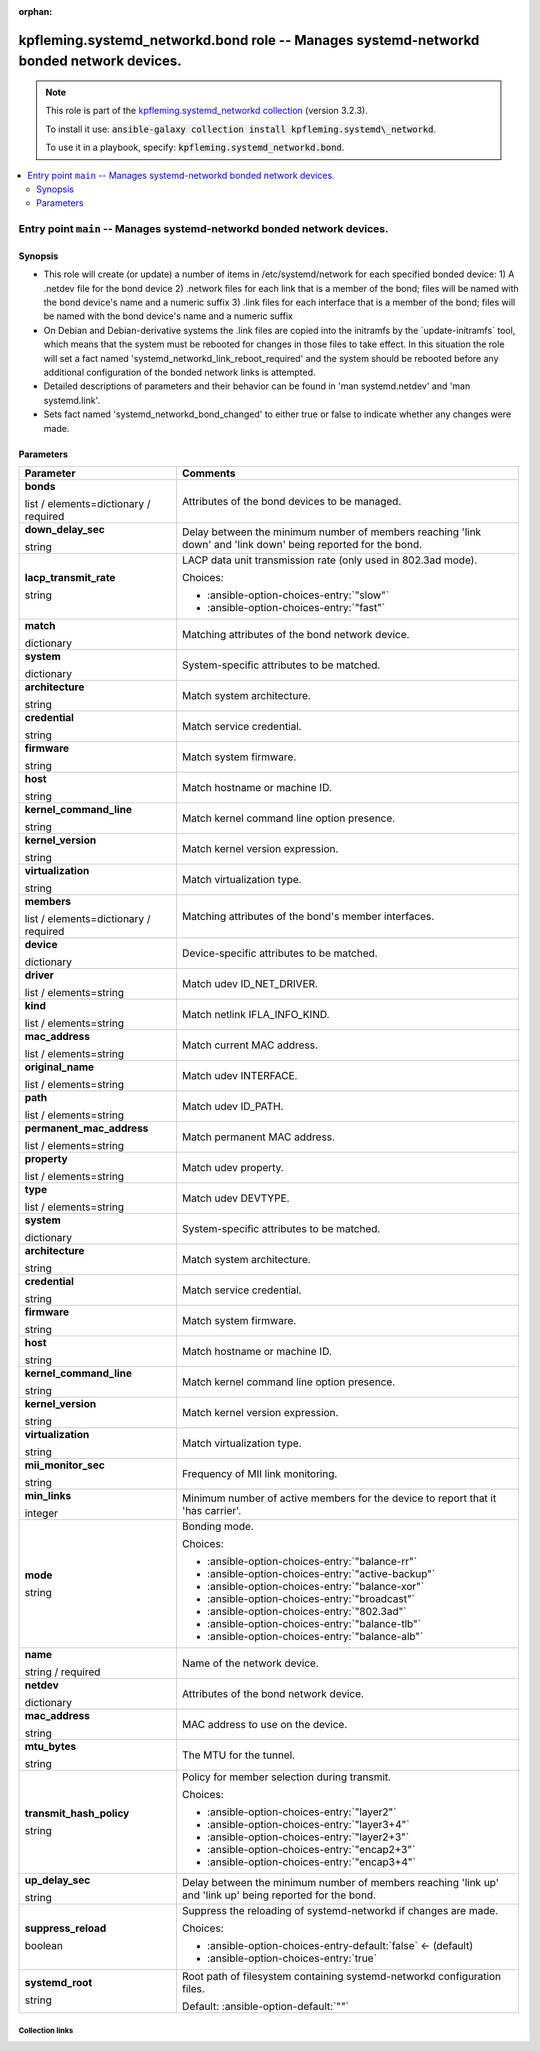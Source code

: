 
.. Document meta

:orphan:

.. role:: ansible-attribute-support-label
.. role:: ansible-attribute-support-property
.. role:: ansible-attribute-support-full
.. role:: ansible-attribute-support-partial
.. role:: ansible-attribute-support-none
.. role:: ansible-attribute-support-na
.. role:: ansible-option-type
.. role:: ansible-option-elements
.. role:: ansible-option-required
.. role:: ansible-option-versionadded
.. role:: ansible-option-aliases
.. role:: ansible-option-choices
.. role:: ansible-option-choices-default-mark
.. role:: ansible-option-default-bold

.. Anchors

.. _ansible_collections.kpfleming.systemd_networkd.bond_role:

.. Anchors: aliases


.. Title

kpfleming.systemd_networkd.bond role -- Manages systemd-networkd bonded network devices.
++++++++++++++++++++++++++++++++++++++++++++++++++++++++++++++++++++++++++++++++++++++++

.. Collection note

.. note::
    This role is part of the `kpfleming.systemd_networkd collection <https://galaxy.ansible.com/kpfleming/systemd_networkd>`_ (version 3.2.3).

    To install it use: :code:`ansible-galaxy collection install kpfleming.systemd\_networkd`.

    To use it in a playbook, specify: :code:`kpfleming.systemd_networkd.bond`.

.. contents::
   :local:
   :depth: 2


.. Entry point title

Entry point ``main`` -- Manages systemd-networkd bonded network devices.
------------------------------------------------------------------------

.. version_added


.. Deprecated


Synopsis
^^^^^^^^

.. Description

- This role will create (or update) a number of items in /etc/systemd/network for
  each specified bonded device:
  1) A .netdev file for the bond device
  2) .network files for each link that is a member of the bond; files will be named
  with the bond device's name and a numeric suffix
  3) .link files for each interface that is a member of the bond; files will be named
  with the bond device's name and a numeric suffix

- On Debian and Debian-derivative systems the .link files are
  copied into the initramfs by the \`update-initramfs\` tool, which
  means that the system must be rebooted for changes in those
  files to take effect. In this situation the role will set a fact
  named 'systemd\_networkd\_link\_reboot\_required' and the system
  should be rebooted before any additional configuration of the
  bonded network links is attempted.

- Detailed descriptions of parameters and their behavior can be found in 'man systemd.netdev'
  and 'man systemd.link'.

- Sets fact named 'systemd\_networkd\_bond\_changed' to either true or false to indicate whether
  any changes were made.


.. Requirements


.. Options

Parameters
^^^^^^^^^^

.. rst-class:: ansible-option-table

.. list-table::
  :width: 100%
  :widths: auto
  :header-rows: 1

  * - Parameter
    - Comments

  * - .. raw:: html

        <div class="ansible-option-cell">
        <div class="ansibleOptionAnchor" id="parameter-main--bonds"></div>

      .. _ansible_collections.kpfleming.systemd_networkd.bond_role__parameter-main__bonds:

      .. rst-class:: ansible-option-title

      **bonds**

      .. raw:: html

        <a class="ansibleOptionLink" href="#parameter-main--bonds" title="Permalink to this option"></a>

      .. rst-class:: ansible-option-type-line

      :ansible-option-type:`list` / :ansible-option-elements:`elements=dictionary` / :ansible-option-required:`required`




      .. raw:: html

        </div>

    - .. raw:: html

        <div class="ansible-option-cell">

      Attributes of the bond devices to be managed.


      .. raw:: html

        </div>
    
  * - .. raw:: html

        <div class="ansible-option-indent"></div><div class="ansible-option-cell">
        <div class="ansibleOptionAnchor" id="parameter-main--bonds/down_delay_sec"></div>

      .. _ansible_collections.kpfleming.systemd_networkd.bond_role__parameter-main__bonds/down_delay_sec:

      .. rst-class:: ansible-option-title

      **down_delay_sec**

      .. raw:: html

        <a class="ansibleOptionLink" href="#parameter-main--bonds/down_delay_sec" title="Permalink to this option"></a>

      .. rst-class:: ansible-option-type-line

      :ansible-option-type:`string`




      .. raw:: html

        </div>

    - .. raw:: html

        <div class="ansible-option-indent-desc"></div><div class="ansible-option-cell">

      Delay between the minimum number of members reaching 'link down' and 'link down' being reported for the bond.


      .. raw:: html

        </div>

  * - .. raw:: html

        <div class="ansible-option-indent"></div><div class="ansible-option-cell">
        <div class="ansibleOptionAnchor" id="parameter-main--bonds/lacp_transmit_rate"></div>

      .. _ansible_collections.kpfleming.systemd_networkd.bond_role__parameter-main__bonds/lacp_transmit_rate:

      .. rst-class:: ansible-option-title

      **lacp_transmit_rate**

      .. raw:: html

        <a class="ansibleOptionLink" href="#parameter-main--bonds/lacp_transmit_rate" title="Permalink to this option"></a>

      .. rst-class:: ansible-option-type-line

      :ansible-option-type:`string`




      .. raw:: html

        </div>

    - .. raw:: html

        <div class="ansible-option-indent-desc"></div><div class="ansible-option-cell">

      LACP data unit transmission rate (only used in 802.3ad mode).


      .. rst-class:: ansible-option-line

      :ansible-option-choices:`Choices:`

      - :ansible-option-choices-entry:`"slow"`
      - :ansible-option-choices-entry:`"fast"`


      .. raw:: html

        </div>

  * - .. raw:: html

        <div class="ansible-option-indent"></div><div class="ansible-option-cell">
        <div class="ansibleOptionAnchor" id="parameter-main--bonds/match"></div>

      .. _ansible_collections.kpfleming.systemd_networkd.bond_role__parameter-main__bonds/match:

      .. rst-class:: ansible-option-title

      **match**

      .. raw:: html

        <a class="ansibleOptionLink" href="#parameter-main--bonds/match" title="Permalink to this option"></a>

      .. rst-class:: ansible-option-type-line

      :ansible-option-type:`dictionary`




      .. raw:: html

        </div>

    - .. raw:: html

        <div class="ansible-option-indent-desc"></div><div class="ansible-option-cell">

      Matching attributes of the bond network device.


      .. raw:: html

        </div>
    
  * - .. raw:: html

        <div class="ansible-option-indent"></div><div class="ansible-option-indent"></div><div class="ansible-option-cell">
        <div class="ansibleOptionAnchor" id="parameter-main--bonds/match/system"></div>

      .. _ansible_collections.kpfleming.systemd_networkd.bond_role__parameter-main__bonds/match/system:

      .. rst-class:: ansible-option-title

      **system**

      .. raw:: html

        <a class="ansibleOptionLink" href="#parameter-main--bonds/match/system" title="Permalink to this option"></a>

      .. rst-class:: ansible-option-type-line

      :ansible-option-type:`dictionary`




      .. raw:: html

        </div>

    - .. raw:: html

        <div class="ansible-option-indent-desc"></div><div class="ansible-option-indent-desc"></div><div class="ansible-option-cell">

      System-specific attributes to be matched.


      .. raw:: html

        </div>
    
  * - .. raw:: html

        <div class="ansible-option-indent"></div><div class="ansible-option-indent"></div><div class="ansible-option-indent"></div><div class="ansible-option-cell">
        <div class="ansibleOptionAnchor" id="parameter-main--bonds/match/system/architecture"></div>

      .. _ansible_collections.kpfleming.systemd_networkd.bond_role__parameter-main__bonds/match/system/architecture:

      .. rst-class:: ansible-option-title

      **architecture**

      .. raw:: html

        <a class="ansibleOptionLink" href="#parameter-main--bonds/match/system/architecture" title="Permalink to this option"></a>

      .. rst-class:: ansible-option-type-line

      :ansible-option-type:`string`




      .. raw:: html

        </div>

    - .. raw:: html

        <div class="ansible-option-indent-desc"></div><div class="ansible-option-indent-desc"></div><div class="ansible-option-indent-desc"></div><div class="ansible-option-cell">

      Match system architecture.


      .. raw:: html

        </div>

  * - .. raw:: html

        <div class="ansible-option-indent"></div><div class="ansible-option-indent"></div><div class="ansible-option-indent"></div><div class="ansible-option-cell">
        <div class="ansibleOptionAnchor" id="parameter-main--bonds/match/system/credential"></div>

      .. _ansible_collections.kpfleming.systemd_networkd.bond_role__parameter-main__bonds/match/system/credential:

      .. rst-class:: ansible-option-title

      **credential**

      .. raw:: html

        <a class="ansibleOptionLink" href="#parameter-main--bonds/match/system/credential" title="Permalink to this option"></a>

      .. rst-class:: ansible-option-type-line

      :ansible-option-type:`string`




      .. raw:: html

        </div>

    - .. raw:: html

        <div class="ansible-option-indent-desc"></div><div class="ansible-option-indent-desc"></div><div class="ansible-option-indent-desc"></div><div class="ansible-option-cell">

      Match service credential.


      .. raw:: html

        </div>

  * - .. raw:: html

        <div class="ansible-option-indent"></div><div class="ansible-option-indent"></div><div class="ansible-option-indent"></div><div class="ansible-option-cell">
        <div class="ansibleOptionAnchor" id="parameter-main--bonds/match/system/firmware"></div>

      .. _ansible_collections.kpfleming.systemd_networkd.bond_role__parameter-main__bonds/match/system/firmware:

      .. rst-class:: ansible-option-title

      **firmware**

      .. raw:: html

        <a class="ansibleOptionLink" href="#parameter-main--bonds/match/system/firmware" title="Permalink to this option"></a>

      .. rst-class:: ansible-option-type-line

      :ansible-option-type:`string`




      .. raw:: html

        </div>

    - .. raw:: html

        <div class="ansible-option-indent-desc"></div><div class="ansible-option-indent-desc"></div><div class="ansible-option-indent-desc"></div><div class="ansible-option-cell">

      Match system firmware.


      .. raw:: html

        </div>

  * - .. raw:: html

        <div class="ansible-option-indent"></div><div class="ansible-option-indent"></div><div class="ansible-option-indent"></div><div class="ansible-option-cell">
        <div class="ansibleOptionAnchor" id="parameter-main--bonds/match/system/host"></div>

      .. _ansible_collections.kpfleming.systemd_networkd.bond_role__parameter-main__bonds/match/system/host:

      .. rst-class:: ansible-option-title

      **host**

      .. raw:: html

        <a class="ansibleOptionLink" href="#parameter-main--bonds/match/system/host" title="Permalink to this option"></a>

      .. rst-class:: ansible-option-type-line

      :ansible-option-type:`string`




      .. raw:: html

        </div>

    - .. raw:: html

        <div class="ansible-option-indent-desc"></div><div class="ansible-option-indent-desc"></div><div class="ansible-option-indent-desc"></div><div class="ansible-option-cell">

      Match hostname or machine ID.


      .. raw:: html

        </div>

  * - .. raw:: html

        <div class="ansible-option-indent"></div><div class="ansible-option-indent"></div><div class="ansible-option-indent"></div><div class="ansible-option-cell">
        <div class="ansibleOptionAnchor" id="parameter-main--bonds/match/system/kernel_command_line"></div>

      .. _ansible_collections.kpfleming.systemd_networkd.bond_role__parameter-main__bonds/match/system/kernel_command_line:

      .. rst-class:: ansible-option-title

      **kernel_command_line**

      .. raw:: html

        <a class="ansibleOptionLink" href="#parameter-main--bonds/match/system/kernel_command_line" title="Permalink to this option"></a>

      .. rst-class:: ansible-option-type-line

      :ansible-option-type:`string`




      .. raw:: html

        </div>

    - .. raw:: html

        <div class="ansible-option-indent-desc"></div><div class="ansible-option-indent-desc"></div><div class="ansible-option-indent-desc"></div><div class="ansible-option-cell">

      Match kernel command line option presence.


      .. raw:: html

        </div>

  * - .. raw:: html

        <div class="ansible-option-indent"></div><div class="ansible-option-indent"></div><div class="ansible-option-indent"></div><div class="ansible-option-cell">
        <div class="ansibleOptionAnchor" id="parameter-main--bonds/match/system/kernel_version"></div>

      .. _ansible_collections.kpfleming.systemd_networkd.bond_role__parameter-main__bonds/match/system/kernel_version:

      .. rst-class:: ansible-option-title

      **kernel_version**

      .. raw:: html

        <a class="ansibleOptionLink" href="#parameter-main--bonds/match/system/kernel_version" title="Permalink to this option"></a>

      .. rst-class:: ansible-option-type-line

      :ansible-option-type:`string`




      .. raw:: html

        </div>

    - .. raw:: html

        <div class="ansible-option-indent-desc"></div><div class="ansible-option-indent-desc"></div><div class="ansible-option-indent-desc"></div><div class="ansible-option-cell">

      Match kernel version expression.


      .. raw:: html

        </div>

  * - .. raw:: html

        <div class="ansible-option-indent"></div><div class="ansible-option-indent"></div><div class="ansible-option-indent"></div><div class="ansible-option-cell">
        <div class="ansibleOptionAnchor" id="parameter-main--bonds/match/system/virtualization"></div>

      .. _ansible_collections.kpfleming.systemd_networkd.bond_role__parameter-main__bonds/match/system/virtualization:

      .. rst-class:: ansible-option-title

      **virtualization**

      .. raw:: html

        <a class="ansibleOptionLink" href="#parameter-main--bonds/match/system/virtualization" title="Permalink to this option"></a>

      .. rst-class:: ansible-option-type-line

      :ansible-option-type:`string`




      .. raw:: html

        </div>

    - .. raw:: html

        <div class="ansible-option-indent-desc"></div><div class="ansible-option-indent-desc"></div><div class="ansible-option-indent-desc"></div><div class="ansible-option-cell">

      Match virtualization type.


      .. raw:: html

        </div>



  * - .. raw:: html

        <div class="ansible-option-indent"></div><div class="ansible-option-cell">
        <div class="ansibleOptionAnchor" id="parameter-main--bonds/members"></div>

      .. _ansible_collections.kpfleming.systemd_networkd.bond_role__parameter-main__bonds/members:

      .. rst-class:: ansible-option-title

      **members**

      .. raw:: html

        <a class="ansibleOptionLink" href="#parameter-main--bonds/members" title="Permalink to this option"></a>

      .. rst-class:: ansible-option-type-line

      :ansible-option-type:`list` / :ansible-option-elements:`elements=dictionary` / :ansible-option-required:`required`




      .. raw:: html

        </div>

    - .. raw:: html

        <div class="ansible-option-indent-desc"></div><div class="ansible-option-cell">

      Matching attributes of the bond's member interfaces.


      .. raw:: html

        </div>
    
  * - .. raw:: html

        <div class="ansible-option-indent"></div><div class="ansible-option-indent"></div><div class="ansible-option-cell">
        <div class="ansibleOptionAnchor" id="parameter-main--bonds/members/device"></div>

      .. _ansible_collections.kpfleming.systemd_networkd.bond_role__parameter-main__bonds/members/device:

      .. rst-class:: ansible-option-title

      **device**

      .. raw:: html

        <a class="ansibleOptionLink" href="#parameter-main--bonds/members/device" title="Permalink to this option"></a>

      .. rst-class:: ansible-option-type-line

      :ansible-option-type:`dictionary`




      .. raw:: html

        </div>

    - .. raw:: html

        <div class="ansible-option-indent-desc"></div><div class="ansible-option-indent-desc"></div><div class="ansible-option-cell">

      Device-specific attributes to be matched.


      .. raw:: html

        </div>
    
  * - .. raw:: html

        <div class="ansible-option-indent"></div><div class="ansible-option-indent"></div><div class="ansible-option-indent"></div><div class="ansible-option-cell">
        <div class="ansibleOptionAnchor" id="parameter-main--bonds/members/device/driver"></div>

      .. _ansible_collections.kpfleming.systemd_networkd.bond_role__parameter-main__bonds/members/device/driver:

      .. rst-class:: ansible-option-title

      **driver**

      .. raw:: html

        <a class="ansibleOptionLink" href="#parameter-main--bonds/members/device/driver" title="Permalink to this option"></a>

      .. rst-class:: ansible-option-type-line

      :ansible-option-type:`list` / :ansible-option-elements:`elements=string`




      .. raw:: html

        </div>

    - .. raw:: html

        <div class="ansible-option-indent-desc"></div><div class="ansible-option-indent-desc"></div><div class="ansible-option-indent-desc"></div><div class="ansible-option-cell">

      Match udev ID\_NET\_DRIVER.


      .. raw:: html

        </div>

  * - .. raw:: html

        <div class="ansible-option-indent"></div><div class="ansible-option-indent"></div><div class="ansible-option-indent"></div><div class="ansible-option-cell">
        <div class="ansibleOptionAnchor" id="parameter-main--bonds/members/device/kind"></div>

      .. _ansible_collections.kpfleming.systemd_networkd.bond_role__parameter-main__bonds/members/device/kind:

      .. rst-class:: ansible-option-title

      **kind**

      .. raw:: html

        <a class="ansibleOptionLink" href="#parameter-main--bonds/members/device/kind" title="Permalink to this option"></a>

      .. rst-class:: ansible-option-type-line

      :ansible-option-type:`list` / :ansible-option-elements:`elements=string`




      .. raw:: html

        </div>

    - .. raw:: html

        <div class="ansible-option-indent-desc"></div><div class="ansible-option-indent-desc"></div><div class="ansible-option-indent-desc"></div><div class="ansible-option-cell">

      Match netlink IFLA\_INFO\_KIND.


      .. raw:: html

        </div>

  * - .. raw:: html

        <div class="ansible-option-indent"></div><div class="ansible-option-indent"></div><div class="ansible-option-indent"></div><div class="ansible-option-cell">
        <div class="ansibleOptionAnchor" id="parameter-main--bonds/members/device/mac_address"></div>

      .. _ansible_collections.kpfleming.systemd_networkd.bond_role__parameter-main__bonds/members/device/mac_address:

      .. rst-class:: ansible-option-title

      **mac_address**

      .. raw:: html

        <a class="ansibleOptionLink" href="#parameter-main--bonds/members/device/mac_address" title="Permalink to this option"></a>

      .. rst-class:: ansible-option-type-line

      :ansible-option-type:`list` / :ansible-option-elements:`elements=string`




      .. raw:: html

        </div>

    - .. raw:: html

        <div class="ansible-option-indent-desc"></div><div class="ansible-option-indent-desc"></div><div class="ansible-option-indent-desc"></div><div class="ansible-option-cell">

      Match current MAC address.


      .. raw:: html

        </div>

  * - .. raw:: html

        <div class="ansible-option-indent"></div><div class="ansible-option-indent"></div><div class="ansible-option-indent"></div><div class="ansible-option-cell">
        <div class="ansibleOptionAnchor" id="parameter-main--bonds/members/device/original_name"></div>

      .. _ansible_collections.kpfleming.systemd_networkd.bond_role__parameter-main__bonds/members/device/original_name:

      .. rst-class:: ansible-option-title

      **original_name**

      .. raw:: html

        <a class="ansibleOptionLink" href="#parameter-main--bonds/members/device/original_name" title="Permalink to this option"></a>

      .. rst-class:: ansible-option-type-line

      :ansible-option-type:`list` / :ansible-option-elements:`elements=string`




      .. raw:: html

        </div>

    - .. raw:: html

        <div class="ansible-option-indent-desc"></div><div class="ansible-option-indent-desc"></div><div class="ansible-option-indent-desc"></div><div class="ansible-option-cell">

      Match udev INTERFACE.


      .. raw:: html

        </div>

  * - .. raw:: html

        <div class="ansible-option-indent"></div><div class="ansible-option-indent"></div><div class="ansible-option-indent"></div><div class="ansible-option-cell">
        <div class="ansibleOptionAnchor" id="parameter-main--bonds/members/device/path"></div>

      .. _ansible_collections.kpfleming.systemd_networkd.bond_role__parameter-main__bonds/members/device/path:

      .. rst-class:: ansible-option-title

      **path**

      .. raw:: html

        <a class="ansibleOptionLink" href="#parameter-main--bonds/members/device/path" title="Permalink to this option"></a>

      .. rst-class:: ansible-option-type-line

      :ansible-option-type:`list` / :ansible-option-elements:`elements=string`




      .. raw:: html

        </div>

    - .. raw:: html

        <div class="ansible-option-indent-desc"></div><div class="ansible-option-indent-desc"></div><div class="ansible-option-indent-desc"></div><div class="ansible-option-cell">

      Match udev ID\_PATH.


      .. raw:: html

        </div>

  * - .. raw:: html

        <div class="ansible-option-indent"></div><div class="ansible-option-indent"></div><div class="ansible-option-indent"></div><div class="ansible-option-cell">
        <div class="ansibleOptionAnchor" id="parameter-main--bonds/members/device/permanent_mac_address"></div>

      .. _ansible_collections.kpfleming.systemd_networkd.bond_role__parameter-main__bonds/members/device/permanent_mac_address:

      .. rst-class:: ansible-option-title

      **permanent_mac_address**

      .. raw:: html

        <a class="ansibleOptionLink" href="#parameter-main--bonds/members/device/permanent_mac_address" title="Permalink to this option"></a>

      .. rst-class:: ansible-option-type-line

      :ansible-option-type:`list` / :ansible-option-elements:`elements=string`




      .. raw:: html

        </div>

    - .. raw:: html

        <div class="ansible-option-indent-desc"></div><div class="ansible-option-indent-desc"></div><div class="ansible-option-indent-desc"></div><div class="ansible-option-cell">

      Match permanent MAC address.


      .. raw:: html

        </div>

  * - .. raw:: html

        <div class="ansible-option-indent"></div><div class="ansible-option-indent"></div><div class="ansible-option-indent"></div><div class="ansible-option-cell">
        <div class="ansibleOptionAnchor" id="parameter-main--bonds/members/device/property"></div>

      .. _ansible_collections.kpfleming.systemd_networkd.bond_role__parameter-main__bonds/members/device/property:

      .. rst-class:: ansible-option-title

      **property**

      .. raw:: html

        <a class="ansibleOptionLink" href="#parameter-main--bonds/members/device/property" title="Permalink to this option"></a>

      .. rst-class:: ansible-option-type-line

      :ansible-option-type:`list` / :ansible-option-elements:`elements=string`




      .. raw:: html

        </div>

    - .. raw:: html

        <div class="ansible-option-indent-desc"></div><div class="ansible-option-indent-desc"></div><div class="ansible-option-indent-desc"></div><div class="ansible-option-cell">

      Match udev property.


      .. raw:: html

        </div>

  * - .. raw:: html

        <div class="ansible-option-indent"></div><div class="ansible-option-indent"></div><div class="ansible-option-indent"></div><div class="ansible-option-cell">
        <div class="ansibleOptionAnchor" id="parameter-main--bonds/members/device/type"></div>

      .. _ansible_collections.kpfleming.systemd_networkd.bond_role__parameter-main__bonds/members/device/type:

      .. rst-class:: ansible-option-title

      **type**

      .. raw:: html

        <a class="ansibleOptionLink" href="#parameter-main--bonds/members/device/type" title="Permalink to this option"></a>

      .. rst-class:: ansible-option-type-line

      :ansible-option-type:`list` / :ansible-option-elements:`elements=string`




      .. raw:: html

        </div>

    - .. raw:: html

        <div class="ansible-option-indent-desc"></div><div class="ansible-option-indent-desc"></div><div class="ansible-option-indent-desc"></div><div class="ansible-option-cell">

      Match udev DEVTYPE.


      .. raw:: html

        </div>


  * - .. raw:: html

        <div class="ansible-option-indent"></div><div class="ansible-option-indent"></div><div class="ansible-option-cell">
        <div class="ansibleOptionAnchor" id="parameter-main--bonds/members/system"></div>

      .. _ansible_collections.kpfleming.systemd_networkd.bond_role__parameter-main__bonds/members/system:

      .. rst-class:: ansible-option-title

      **system**

      .. raw:: html

        <a class="ansibleOptionLink" href="#parameter-main--bonds/members/system" title="Permalink to this option"></a>

      .. rst-class:: ansible-option-type-line

      :ansible-option-type:`dictionary`




      .. raw:: html

        </div>

    - .. raw:: html

        <div class="ansible-option-indent-desc"></div><div class="ansible-option-indent-desc"></div><div class="ansible-option-cell">

      System-specific attributes to be matched.


      .. raw:: html

        </div>
    
  * - .. raw:: html

        <div class="ansible-option-indent"></div><div class="ansible-option-indent"></div><div class="ansible-option-indent"></div><div class="ansible-option-cell">
        <div class="ansibleOptionAnchor" id="parameter-main--bonds/members/system/architecture"></div>

      .. _ansible_collections.kpfleming.systemd_networkd.bond_role__parameter-main__bonds/members/system/architecture:

      .. rst-class:: ansible-option-title

      **architecture**

      .. raw:: html

        <a class="ansibleOptionLink" href="#parameter-main--bonds/members/system/architecture" title="Permalink to this option"></a>

      .. rst-class:: ansible-option-type-line

      :ansible-option-type:`string`




      .. raw:: html

        </div>

    - .. raw:: html

        <div class="ansible-option-indent-desc"></div><div class="ansible-option-indent-desc"></div><div class="ansible-option-indent-desc"></div><div class="ansible-option-cell">

      Match system architecture.


      .. raw:: html

        </div>

  * - .. raw:: html

        <div class="ansible-option-indent"></div><div class="ansible-option-indent"></div><div class="ansible-option-indent"></div><div class="ansible-option-cell">
        <div class="ansibleOptionAnchor" id="parameter-main--bonds/members/system/credential"></div>

      .. _ansible_collections.kpfleming.systemd_networkd.bond_role__parameter-main__bonds/members/system/credential:

      .. rst-class:: ansible-option-title

      **credential**

      .. raw:: html

        <a class="ansibleOptionLink" href="#parameter-main--bonds/members/system/credential" title="Permalink to this option"></a>

      .. rst-class:: ansible-option-type-line

      :ansible-option-type:`string`




      .. raw:: html

        </div>

    - .. raw:: html

        <div class="ansible-option-indent-desc"></div><div class="ansible-option-indent-desc"></div><div class="ansible-option-indent-desc"></div><div class="ansible-option-cell">

      Match service credential.


      .. raw:: html

        </div>

  * - .. raw:: html

        <div class="ansible-option-indent"></div><div class="ansible-option-indent"></div><div class="ansible-option-indent"></div><div class="ansible-option-cell">
        <div class="ansibleOptionAnchor" id="parameter-main--bonds/members/system/firmware"></div>

      .. _ansible_collections.kpfleming.systemd_networkd.bond_role__parameter-main__bonds/members/system/firmware:

      .. rst-class:: ansible-option-title

      **firmware**

      .. raw:: html

        <a class="ansibleOptionLink" href="#parameter-main--bonds/members/system/firmware" title="Permalink to this option"></a>

      .. rst-class:: ansible-option-type-line

      :ansible-option-type:`string`




      .. raw:: html

        </div>

    - .. raw:: html

        <div class="ansible-option-indent-desc"></div><div class="ansible-option-indent-desc"></div><div class="ansible-option-indent-desc"></div><div class="ansible-option-cell">

      Match system firmware.


      .. raw:: html

        </div>

  * - .. raw:: html

        <div class="ansible-option-indent"></div><div class="ansible-option-indent"></div><div class="ansible-option-indent"></div><div class="ansible-option-cell">
        <div class="ansibleOptionAnchor" id="parameter-main--bonds/members/system/host"></div>

      .. _ansible_collections.kpfleming.systemd_networkd.bond_role__parameter-main__bonds/members/system/host:

      .. rst-class:: ansible-option-title

      **host**

      .. raw:: html

        <a class="ansibleOptionLink" href="#parameter-main--bonds/members/system/host" title="Permalink to this option"></a>

      .. rst-class:: ansible-option-type-line

      :ansible-option-type:`string`




      .. raw:: html

        </div>

    - .. raw:: html

        <div class="ansible-option-indent-desc"></div><div class="ansible-option-indent-desc"></div><div class="ansible-option-indent-desc"></div><div class="ansible-option-cell">

      Match hostname or machine ID.


      .. raw:: html

        </div>

  * - .. raw:: html

        <div class="ansible-option-indent"></div><div class="ansible-option-indent"></div><div class="ansible-option-indent"></div><div class="ansible-option-cell">
        <div class="ansibleOptionAnchor" id="parameter-main--bonds/members/system/kernel_command_line"></div>

      .. _ansible_collections.kpfleming.systemd_networkd.bond_role__parameter-main__bonds/members/system/kernel_command_line:

      .. rst-class:: ansible-option-title

      **kernel_command_line**

      .. raw:: html

        <a class="ansibleOptionLink" href="#parameter-main--bonds/members/system/kernel_command_line" title="Permalink to this option"></a>

      .. rst-class:: ansible-option-type-line

      :ansible-option-type:`string`




      .. raw:: html

        </div>

    - .. raw:: html

        <div class="ansible-option-indent-desc"></div><div class="ansible-option-indent-desc"></div><div class="ansible-option-indent-desc"></div><div class="ansible-option-cell">

      Match kernel command line option presence.


      .. raw:: html

        </div>

  * - .. raw:: html

        <div class="ansible-option-indent"></div><div class="ansible-option-indent"></div><div class="ansible-option-indent"></div><div class="ansible-option-cell">
        <div class="ansibleOptionAnchor" id="parameter-main--bonds/members/system/kernel_version"></div>

      .. _ansible_collections.kpfleming.systemd_networkd.bond_role__parameter-main__bonds/members/system/kernel_version:

      .. rst-class:: ansible-option-title

      **kernel_version**

      .. raw:: html

        <a class="ansibleOptionLink" href="#parameter-main--bonds/members/system/kernel_version" title="Permalink to this option"></a>

      .. rst-class:: ansible-option-type-line

      :ansible-option-type:`string`




      .. raw:: html

        </div>

    - .. raw:: html

        <div class="ansible-option-indent-desc"></div><div class="ansible-option-indent-desc"></div><div class="ansible-option-indent-desc"></div><div class="ansible-option-cell">

      Match kernel version expression.


      .. raw:: html

        </div>

  * - .. raw:: html

        <div class="ansible-option-indent"></div><div class="ansible-option-indent"></div><div class="ansible-option-indent"></div><div class="ansible-option-cell">
        <div class="ansibleOptionAnchor" id="parameter-main--bonds/members/system/virtualization"></div>

      .. _ansible_collections.kpfleming.systemd_networkd.bond_role__parameter-main__bonds/members/system/virtualization:

      .. rst-class:: ansible-option-title

      **virtualization**

      .. raw:: html

        <a class="ansibleOptionLink" href="#parameter-main--bonds/members/system/virtualization" title="Permalink to this option"></a>

      .. rst-class:: ansible-option-type-line

      :ansible-option-type:`string`




      .. raw:: html

        </div>

    - .. raw:: html

        <div class="ansible-option-indent-desc"></div><div class="ansible-option-indent-desc"></div><div class="ansible-option-indent-desc"></div><div class="ansible-option-cell">

      Match virtualization type.


      .. raw:: html

        </div>



  * - .. raw:: html

        <div class="ansible-option-indent"></div><div class="ansible-option-cell">
        <div class="ansibleOptionAnchor" id="parameter-main--bonds/mii_monitor_sec"></div>

      .. _ansible_collections.kpfleming.systemd_networkd.bond_role__parameter-main__bonds/mii_monitor_sec:

      .. rst-class:: ansible-option-title

      **mii_monitor_sec**

      .. raw:: html

        <a class="ansibleOptionLink" href="#parameter-main--bonds/mii_monitor_sec" title="Permalink to this option"></a>

      .. rst-class:: ansible-option-type-line

      :ansible-option-type:`string`




      .. raw:: html

        </div>

    - .. raw:: html

        <div class="ansible-option-indent-desc"></div><div class="ansible-option-cell">

      Frequency of MII link monitoring.


      .. raw:: html

        </div>

  * - .. raw:: html

        <div class="ansible-option-indent"></div><div class="ansible-option-cell">
        <div class="ansibleOptionAnchor" id="parameter-main--bonds/min_links"></div>

      .. _ansible_collections.kpfleming.systemd_networkd.bond_role__parameter-main__bonds/min_links:

      .. rst-class:: ansible-option-title

      **min_links**

      .. raw:: html

        <a class="ansibleOptionLink" href="#parameter-main--bonds/min_links" title="Permalink to this option"></a>

      .. rst-class:: ansible-option-type-line

      :ansible-option-type:`integer`




      .. raw:: html

        </div>

    - .. raw:: html

        <div class="ansible-option-indent-desc"></div><div class="ansible-option-cell">

      Minimum number of active members for the device to report that it 'has carrier'.


      .. raw:: html

        </div>

  * - .. raw:: html

        <div class="ansible-option-indent"></div><div class="ansible-option-cell">
        <div class="ansibleOptionAnchor" id="parameter-main--bonds/mode"></div>

      .. _ansible_collections.kpfleming.systemd_networkd.bond_role__parameter-main__bonds/mode:

      .. rst-class:: ansible-option-title

      **mode**

      .. raw:: html

        <a class="ansibleOptionLink" href="#parameter-main--bonds/mode" title="Permalink to this option"></a>

      .. rst-class:: ansible-option-type-line

      :ansible-option-type:`string`




      .. raw:: html

        </div>

    - .. raw:: html

        <div class="ansible-option-indent-desc"></div><div class="ansible-option-cell">

      Bonding mode.


      .. rst-class:: ansible-option-line

      :ansible-option-choices:`Choices:`

      - :ansible-option-choices-entry:`"balance-rr"`
      - :ansible-option-choices-entry:`"active-backup"`
      - :ansible-option-choices-entry:`"balance-xor"`
      - :ansible-option-choices-entry:`"broadcast"`
      - :ansible-option-choices-entry:`"802.3ad"`
      - :ansible-option-choices-entry:`"balance-tlb"`
      - :ansible-option-choices-entry:`"balance-alb"`


      .. raw:: html

        </div>

  * - .. raw:: html

        <div class="ansible-option-indent"></div><div class="ansible-option-cell">
        <div class="ansibleOptionAnchor" id="parameter-main--bonds/name"></div>

      .. _ansible_collections.kpfleming.systemd_networkd.bond_role__parameter-main__bonds/name:

      .. rst-class:: ansible-option-title

      **name**

      .. raw:: html

        <a class="ansibleOptionLink" href="#parameter-main--bonds/name" title="Permalink to this option"></a>

      .. rst-class:: ansible-option-type-line

      :ansible-option-type:`string` / :ansible-option-required:`required`




      .. raw:: html

        </div>

    - .. raw:: html

        <div class="ansible-option-indent-desc"></div><div class="ansible-option-cell">

      Name of the network device.


      .. raw:: html

        </div>

  * - .. raw:: html

        <div class="ansible-option-indent"></div><div class="ansible-option-cell">
        <div class="ansibleOptionAnchor" id="parameter-main--bonds/netdev"></div>

      .. _ansible_collections.kpfleming.systemd_networkd.bond_role__parameter-main__bonds/netdev:

      .. rst-class:: ansible-option-title

      **netdev**

      .. raw:: html

        <a class="ansibleOptionLink" href="#parameter-main--bonds/netdev" title="Permalink to this option"></a>

      .. rst-class:: ansible-option-type-line

      :ansible-option-type:`dictionary`




      .. raw:: html

        </div>

    - .. raw:: html

        <div class="ansible-option-indent-desc"></div><div class="ansible-option-cell">

      Attributes of the bond network device.


      .. raw:: html

        </div>
    
  * - .. raw:: html

        <div class="ansible-option-indent"></div><div class="ansible-option-indent"></div><div class="ansible-option-cell">
        <div class="ansibleOptionAnchor" id="parameter-main--bonds/netdev/mac_address"></div>

      .. _ansible_collections.kpfleming.systemd_networkd.bond_role__parameter-main__bonds/netdev/mac_address:

      .. rst-class:: ansible-option-title

      **mac_address**

      .. raw:: html

        <a class="ansibleOptionLink" href="#parameter-main--bonds/netdev/mac_address" title="Permalink to this option"></a>

      .. rst-class:: ansible-option-type-line

      :ansible-option-type:`string`




      .. raw:: html

        </div>

    - .. raw:: html

        <div class="ansible-option-indent-desc"></div><div class="ansible-option-indent-desc"></div><div class="ansible-option-cell">

      MAC address to use on the device.


      .. raw:: html

        </div>

  * - .. raw:: html

        <div class="ansible-option-indent"></div><div class="ansible-option-indent"></div><div class="ansible-option-cell">
        <div class="ansibleOptionAnchor" id="parameter-main--bonds/netdev/mtu_bytes"></div>

      .. _ansible_collections.kpfleming.systemd_networkd.bond_role__parameter-main__bonds/netdev/mtu_bytes:

      .. rst-class:: ansible-option-title

      **mtu_bytes**

      .. raw:: html

        <a class="ansibleOptionLink" href="#parameter-main--bonds/netdev/mtu_bytes" title="Permalink to this option"></a>

      .. rst-class:: ansible-option-type-line

      :ansible-option-type:`string`




      .. raw:: html

        </div>

    - .. raw:: html

        <div class="ansible-option-indent-desc"></div><div class="ansible-option-indent-desc"></div><div class="ansible-option-cell">

      The MTU for the tunnel.


      .. raw:: html

        </div>


  * - .. raw:: html

        <div class="ansible-option-indent"></div><div class="ansible-option-cell">
        <div class="ansibleOptionAnchor" id="parameter-main--bonds/transmit_hash_policy"></div>

      .. _ansible_collections.kpfleming.systemd_networkd.bond_role__parameter-main__bonds/transmit_hash_policy:

      .. rst-class:: ansible-option-title

      **transmit_hash_policy**

      .. raw:: html

        <a class="ansibleOptionLink" href="#parameter-main--bonds/transmit_hash_policy" title="Permalink to this option"></a>

      .. rst-class:: ansible-option-type-line

      :ansible-option-type:`string`




      .. raw:: html

        </div>

    - .. raw:: html

        <div class="ansible-option-indent-desc"></div><div class="ansible-option-cell">

      Policy for member selection during transmit.


      .. rst-class:: ansible-option-line

      :ansible-option-choices:`Choices:`

      - :ansible-option-choices-entry:`"layer2"`
      - :ansible-option-choices-entry:`"layer3+4"`
      - :ansible-option-choices-entry:`"layer2+3"`
      - :ansible-option-choices-entry:`"encap2+3"`
      - :ansible-option-choices-entry:`"encap3+4"`


      .. raw:: html

        </div>

  * - .. raw:: html

        <div class="ansible-option-indent"></div><div class="ansible-option-cell">
        <div class="ansibleOptionAnchor" id="parameter-main--bonds/up_delay_sec"></div>

      .. _ansible_collections.kpfleming.systemd_networkd.bond_role__parameter-main__bonds/up_delay_sec:

      .. rst-class:: ansible-option-title

      **up_delay_sec**

      .. raw:: html

        <a class="ansibleOptionLink" href="#parameter-main--bonds/up_delay_sec" title="Permalink to this option"></a>

      .. rst-class:: ansible-option-type-line

      :ansible-option-type:`string`




      .. raw:: html

        </div>

    - .. raw:: html

        <div class="ansible-option-indent-desc"></div><div class="ansible-option-cell">

      Delay between the minimum number of members reaching 'link up' and 'link up' being reported for the bond.


      .. raw:: html

        </div>


  * - .. raw:: html

        <div class="ansible-option-cell">
        <div class="ansibleOptionAnchor" id="parameter-main--suppress_reload"></div>

      .. _ansible_collections.kpfleming.systemd_networkd.bond_role__parameter-main__suppress_reload:

      .. rst-class:: ansible-option-title

      **suppress_reload**

      .. raw:: html

        <a class="ansibleOptionLink" href="#parameter-main--suppress_reload" title="Permalink to this option"></a>

      .. rst-class:: ansible-option-type-line

      :ansible-option-type:`boolean`




      .. raw:: html

        </div>

    - .. raw:: html

        <div class="ansible-option-cell">

      Suppress the reloading of systemd-networkd if changes are made.


      .. rst-class:: ansible-option-line

      :ansible-option-choices:`Choices:`

      - :ansible-option-choices-entry-default:`false` :ansible-option-choices-default-mark:`← (default)`
      - :ansible-option-choices-entry:`true`


      .. raw:: html

        </div>

  * - .. raw:: html

        <div class="ansible-option-cell">
        <div class="ansibleOptionAnchor" id="parameter-main--systemd_root"></div>

      .. _ansible_collections.kpfleming.systemd_networkd.bond_role__parameter-main__systemd_root:

      .. rst-class:: ansible-option-title

      **systemd_root**

      .. raw:: html

        <a class="ansibleOptionLink" href="#parameter-main--systemd_root" title="Permalink to this option"></a>

      .. rst-class:: ansible-option-type-line

      :ansible-option-type:`string`




      .. raw:: html

        </div>

    - .. raw:: html

        <div class="ansible-option-cell">

      Root path of filesystem containing systemd-networkd configuration files.


      .. rst-class:: ansible-option-line

      :ansible-option-default-bold:`Default:` :ansible-option-default:`""`

      .. raw:: html

        </div>


.. Attributes


.. Notes


.. Seealso




.. Extra links

Collection links
~~~~~~~~~~~~~~~~

.. raw:: html

  <p class="ansible-links">
    <a href="https://github.com/kpfleming/ansible-systemd-networkd/issues" aria-role="button" target="_blank" rel="noopener external">Issue Tracker</a>
    <a href="https://github.com/kpfleming/ansible-systemd-networkd" aria-role="button" target="_blank" rel="noopener external">Repository (Sources)</a>
  </p>

.. Parsing errors


